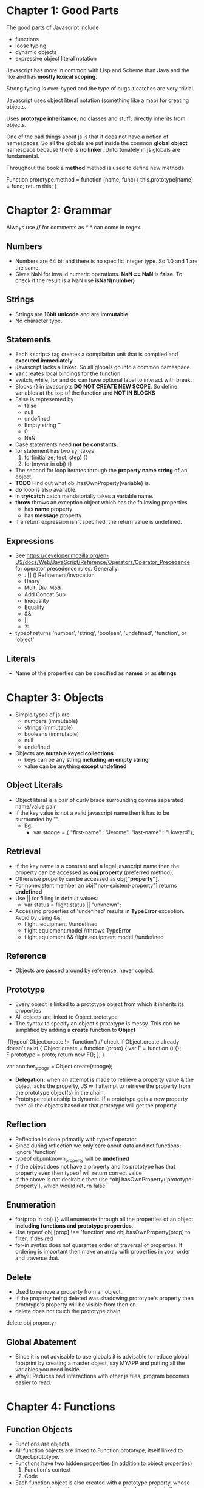 * Chapter 1: Good Parts
The good parts of Javascript include
  - functions
  - loose typing
  - dynamic objects
  - expressive object literal notation

Javascript has more in common with Lisp and Scheme than Java and the like
and has *mostly lexical scoping*.

Strong typing is over-hyped and the type of bugs it catches are very trivial.

Javascript uses object literal notation (something like a map) for creating objects.

Uses *prototype inheritance*; no classes and stuff; directly inherits from objects.

One of the bad things about js is that it does not have a notion of namespaces.
So all the globals are put inside the common *global object* namespace because
there is *no linker*. Unfortunately in js globals are fundamental.

Throughout the book a *method* method is used to define new methods.

Function.prototype.method = function (name, func) {
  this.prototype[name] = func;
  return this;
}


* Chapter 2: Grammar
Always use *//* for comments as /* */ can come in regex.

** Numbers
  - Numbers are 64 bit and there is no specific integer type. So 1.0 and 1 are the same.
  - Gives NaN for invalid numeric operations. *NaN == NaN* is *false*.
    To check if the result is a NaN use *isNaN(number)*


** Strings
  - Strings are *16bit unicode* and are *immutable*
  - No character type.

** Statements
  - Each <script> tag creates a compilation unit that is compiled and
    *executed immediately*.
  - Javascript lacks a *linker*. So all globals go into a common namespace.
  - *var* creates local bindings for the function.
  - switch, while, for and do can have optional label to interact with break.
  - Blocks {} in javascripts *DO NOT CREATE NEW SCOPE*. So define variables at the top
    of the function and *NOT IN BLOCKS*
  - False is represented by
     - false
     - null
     - undefined
     - Empty string ''
     - 0
     - NaN
  - Case statements need *not be constants*.
  - for statement has two syntaxes
     1. for(initialize; test; step) {}
     2. for(myvar in obj) {}
  - The second for loop iterates through the *property name string* of an object.
  - *TODO* Find out what obj.hasOwnProperty(variable) is.
  - *do* loop is also available.
  - in *try/catch* catch mandatorially takes a variable name.
  - *throw* throws an exception object which has the following properties
    - has *name* property
    - has *message* property
  - If a return expression isn't specified, the return value is undefined.

** Expressions
  - See https://developer.mozilla.org/en-US/docs/Web/JavaScript/Reference/Operators/Operator_Precedence for operator precedence rules. Generally:
    - . [] () Refinement/invocation
    - Unary
    - Mult. Div. Mod
    - Add Concat Sub
    - Inequality
    - Equality
    - &&
    - ||
    - ?:
  - typeof returns 'number', 'string', 'boolean', 'undefined', 'function', or 'object'


** Literals
  - Name of the properties can be specified as *names* or as *strings*

* Chapter 3: Objects
  - Simple types of js are
    - numbers (immutable)
    - strings (immutable)
    - booleans (immutable)
    - null
    - undefined
  - Objects are *mutable keyed collections*
    - keys can be any string *including an empty string*
    - value can be anything *except undefined*

** Object Literals
  - Object literal is a pair of curly brace surrounding comma separated name/value pair
  - If the key value is not a valid javascript name then it has to be surrounded by "".
    - Eg.
      - var stooge = { "first-name" : "Jerome", "last-name" : "Howard"};

** Retrieval
  - If the key name is a constant and a legal javascript name then the property can be
    accessed as *obj.property* (preferred method).
  - Otherwise property can be accessed as *obj["property"]*.
  - For nonexistent member an obj["non-existent-property"] returns *undefined*
  - Use || for filling in default values: 
    - var status = flight.status || "unknown";
  - Accessing properties of 'undefined' results in *TypeError* exception. Avoid by using &&:
    - flight. equipment //undefined
    - flight.equipment.model //throws TypeError
    - flight.equipment && flight.equipment.model //undefined

** Reference
  - Objects are passed around by reference, never copied.

** Prototype
  - Every object is linked to a prototype object from which it inherits its properties
  - All objects are linked to Object.prototype
  - The syntax to specify an object's prototype is messy. This can be simplified by adding
    a *create* function to *Object*

if(typeof Object.create != 'function') // check if Object.create already doesn't exist
{
  Object.create = function (proto) {
    var F = function () {};
    F.prototype = proto;
    return new F();
  };
}

var another_stooge = Object.create(stooge);

  - *Delegation:* when an attempt is made to retrieve a property value & the object lacks the property, JS will attempt to retrieve the property from the prototype object(s) in the chain.
  - Prototype relationship is dynamic. If a prototype gets a new property then all the objects
    based on that prototype will get the property.

** Reflection
  - Reflection is done primarily with typeof operator.
  - Since during reflection we only care about data and not functions; ignore 'function'
  - typeof obj.unknown_property will be *undefined*
  - if the object does not have a property and its prototype has that property even then typeof
    will return correct value
  - If the above is not desirable then use *obj.hasOwnProperty('prototype-property'), which would
    return false

** Enumeration
  - for(prop in obj) {} will enumerate through all the properties of an object
    *including functions and prototype properties*.
  - Use typeof obj.[prop] !== 'function' and obj.hasOwnProperty(prop) to filter, if desired
  - for-in syntax does not guarantee order of traversal of properties. If ordering is important
    then make an array with properties in your order and traverse that.

** Delete
  - Used to remove a property from an object.
  - If the property being deleted was shadowing prototype's property then prototype's property
    will be visible from then on.
  - delete does not touch the prototype chain

delete obj.property;

** Global Abatement
  - Since it is not advisable to use globals it is advisable to reduce global footprint by creating
    a master object, say MYAPP and putting all the variables you need inside.
  - Why?: Reduces bad interactions with other js files, program becomes easier to read.
    

* Chapter 4: Functions
** Function Objects
   - Functions are objects.
   - All function objects are linked to Function.prototype, itself linked to Object.prototype.
   - Functions have two hidden properties (in addition to object properties)
     1. Function's context
     2. Code
   - Each function object is also created with a prototype property, whose value is an object with a constructor property whose value is the function. This is distinct to the Function.prototype.
   - Functions can be used like any other value: stored in varaibles, objects, arrays, passed as arguments, returned from functions, or even have methods.

** Function Literal
   - Function without names are said to be anonymous.
   - Inner functions have access to parameters and variables of the functions it is nested within; the function object created by a function literal contains a link to that outer context; this is called *closure*.

** Invocation
   - In addition to declared parameters, every function receives two additional parameters,
     *this* and *arguments*, when called. 
   - The value of *this* is determined by the *invocation pattern*
   - There are four *invocation patterns*, which differ in how this parameter is initialized.
     - Method invocation
     - function invocation
     - constructor invocation
     - apply invocation
   - There is no check for the number of parameters declared by the function and the number
     of parameters used in the funciton call.
     - If in the call there are too few parameters then the extra formal parameters will get
       *undefined* value
     - If there are more parameters than formal parameters then the extra ones are ignored.

*** Method Invocation Pattern
   - When a function is stored as a property of an object then it is called a *method*.
   - When a method is invoked via an object, *this* will be the *object*, which is bound at invocation time (makes using *this* super reusable)
   - Methods which get their context from *this* are called *public methods*

var myObject = {
   value: 0,
   increment: function(inc) {
      this.value += typeof inc === 'number' ? inc : 1;
   }
};

myObject.increment();
document.writeln(myObject.value); // 1

myObject.increment(2);
document.writeln(myObject.value); // 3


*** Function Invocation Pattern
  - When a function is not a property of an object then it is invoked as a *function*.
  - When called like this, *this* is bound to the global object. So outer functions can't be employed to use inner functions since they don't share the same access.
  - Workaround: 
myObject = {value : 0};

myObject.double = function () {
    var that = this;
    
    var helper = function() {
    	that.value  = add(that.value, that.value);
    };

    helper();
};

myObject.double();

*** Constructor Invocation Pattern
  - Javascript is a prototypal language. It is class free. Objects inherit properties
    directly from other objects.
  - If a function is invoked with *new*, a new object will be created with a hidden link to the value of the function's prototype member, and *th8s* will be bound to that new object.
  - *new* operator also changes the behavior of *return*.
  - Functions intended to be used to create objects are called *constructors*.
  - They should not be called without a *new* operator.
  - It is recommended that *CONSTRUCTOR FUNCTIONS SHOULD START WITH A CAPITAL LETTER*
  - This style of use of constructor functions is *not recommended*. Better alternatives
    will be shown in the next chapter.

Eg. How to assign prototype

var myConstructor = function () {};
myConstructor.prototype = some_object;
var newObject = new myConstructor(); // newObject's prototype will be some_object


Example. The value of *this*
var Quo = function(string) {
    this.status = string;
};

//all instances of Quo will have this public method
Quo.prototype.get_status = function() {
    return this.status;
};

var myQuo = new Quo("confused");
document.writeln(myQuo.get_status()); //confused

*** Apply Invocation Pattern
  - *apply* method: constructs an array of arguments to use to invoke a function
  - It also allows us to explicity set the value of *this* as the first argument.

Eg. how to *apply* a function
var array = [3, 4];
var sum = add.apply(null, array); //returns 7;

Eg. Ducktyping with apply
//For the definition of Quo look at the previous section
var statusObject = {status : 'OK'};
var status = Quo.prototype.get_status.apply(statusObject); // returns OK

** Arguments
   - A bonus *arguments* array-like object is passed to functions while invocation.
   - *arguments* contains the full arguments list. It is useful for passing unspecified
     number of arguments.

Eg.
var sum = function () {
  var i, sum = 0;
  for (i = 0; i < arguments.length; i += 1) {
    sum += arguments[i];
  }
};

** Return
  - Functions always return a value. If no return statement is given the value
    *undefined* is returned
  - If a function is called with a *new* operator then *this* (the new object) is returned.

** Exeptions
  - Exception objects should have *name* and *message* properties.
  - You can add any extra properties you like.
  - Since there is no class types, the try block will have only one catch block.

Eg.
try {
  throw { name : "MyExcpetion", message : "This is my exception"};
} catch (e) {
  document.writeln(e.name + ": " + e.message);
}

** Augmenting Types
  - JS allows types to be *augmented*. Adding methods to any prototype makes that method available to all things of that type.
Ex.
Function.prototype.method = function (name, func) {
  this.prototype[name] = func;
  return this;
}
Ex.2
Number.method('integer', function() {
  return Math[this < 0 ? 'ceil' : 'floor'](this);
});
document.writeln((-10/3).integer());  //-3

** Recursion
  - JS does not provide tail recursion optimization; functions can exhaust the return stack.

** Scope
  - JS has function scope. Parameters & variables defined in a function are not visible outside of the function; a variable defined *anywhere* within a function is visible everywhere within the function.
  - Declare all function variables at the top of a function.

** Closure
  - Inner functions get access to the parameters & variables of the functions they are defined withing (except for this & arguments).
  - What if an inner function has a longer lifetime than its outer function? No problem, the inner functions retain access to the value.
  - a function has access to the context in which it was created.
Ex.
var myObject = (function() {
  var value = 0;
  return {
    increment: function(inc) {
      value += typeof inc === 'number' ? inc : 1;
    },
    getValue: function() {
      return value;
    }
  };
}());

Ex.2 (creating a 'private' variable)
var quo = function (status) {
  return {
    get_status: function() {
      return status;
    }
  }
}

  - Do not create functions within a loop: it can be inefficient and can cause confusion. 
//WRONG: all functions are bound to i, not i at the time the function is made
var add_the_handlers = function (nodes) {
  var i;
  for (i = 0; i < nodes.length; i+= 1) {
    nodes[i].onclick = function(e) {
      alert(i);
    };
  }
};

//RIGHT
var add_the_handlers = function(nodes) {
  var helper = function(i) {
    return function(e) {
      alert(i);
    };
  };
  var i;
  for (i = 0; i < nodes.length; i += 1) {
    nodes[i].onclick = helper(i);
  }
};

** Module
  - module - a function or object that presents an interface but that hides its state and implementation.
  - general module pattern: function that defines private variables & functions; creates privileged functions which (through closure) will have access to the private variables & functions; returns privileged functions/stores them in an accessible place.
Ex. Converting HTML entities to real representations by adding a deentityify method to String:
#+BEGIN_SRC emacs-js
//only the deentityify method has access to the entity data structure
String.method('deentityify', function () {
  var entity = {
     lt: '<',
     gt: '>'
  };

  return function() {
     return this.replace(/&([^&;]+);/g, //looking for strings starting with &, ending with ;
        function(a, b) {          //a = matched substring; b = 1st parenthesized submatch string
           var r = entity[b];     //find the replacement in the entity array
           //make sure the entity was actually found in the array.
           //If so, return that; if not, return the unchanged match.
           return typeof r === 'string' ? r : a;
        }
    );
  };
}());
#+END_SRC
Usage: document.writeln('&lt;%gt;').deentityify());   // <>

